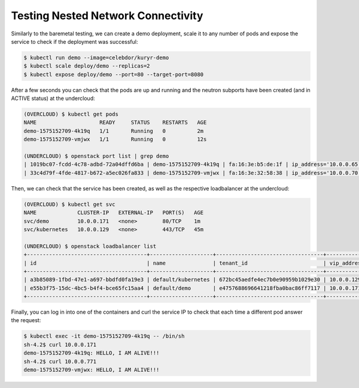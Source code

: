 ===================================
Testing Nested Network Connectivity
===================================

Similarly to the baremetal testing, we can create a demo deployment, scale it
to any number of pods and expose the service to check if the deployment was
successful:

.. code-block:: console

   $ kubectl run demo --image=celebdor/kuryr-demo
   $ kubectl scale deploy/demo --replicas=2
   $ kubectl expose deploy/demo --port=80 --target-port=8080

After a few seconds you can check that the pods are up and running and the
neutron subports have been created (and in ACTIVE status) at the undercloud:

.. code-block:: console

   (OVERCLOUD) $ kubectl get pods
   NAME                    READY     STATUS    RESTARTS   AGE
   demo-1575152709-4k19q   1/1       Running   0          2m
   demo-1575152709-vmjwx   1/1       Running   0          12s

   (UNDERCLOUD) $ openstack port list | grep demo
   | 1019bc07-fcdd-4c78-adbd-72a04dffd6ba | demo-1575152709-4k19q | fa:16:3e:b5:de:1f | ip_address='10.0.0.65', subnet_id='b98d40d1-57ac-4909-8db5-0bf0226719d8' | ACTIVE |
   | 33c4d79f-4fde-4817-b672-a5ec026fa833 | demo-1575152709-vmjwx | fa:16:3e:32:58:38 | ip_address='10.0.0.70', subnet_id='b98d40d1-57ac-4909-8db5-0bf0226719d8' | ACTIVE |

Then, we can check that the service has been created, as well as the
respective loadbalancer at the undercloud:

.. code-block:: console

   (OVERCLOUD) $ kubectl get svc
   NAME             CLUSTER-IP   EXTERNAL-IP   PORT(S)   AGE
   svc/demo         10.0.0.171   <none>        80/TCP    1m
   svc/kubernetes   10.0.0.129   <none>        443/TCP   45m

   (UNDERCLOUD) $ openstack loadbalancer list
   +--------------------------------------+--------------------+----------------------------------+-------------+---------------------+----------+
   | id                                   | name               | tenant_id                        | vip_address | provisioning_status | provider |
   +--------------------------------------+--------------------+----------------------------------+-------------+---------------------+----------+
   | a3b85089-1fbd-47e1-a697-bbdfd0fa19e3 | default/kubernetes | 672bc45aedfe4ec7b0e90959b1029e30 | 10.0.0.129  | ACTIVE              | haproxy  |
   | e55b3f75-15dc-4bc5-b4f4-bce65fc15aa4 | default/demo       | e4757688696641218fba0bac86ff7117 | 10.0.0.171  | ACTIVE              | haproxy  |
   +--------------------------------------+--------------------+----------------------------------+-------------+---------------------+----------+


Finally, you can log in into one of the containers and curl the service IP to
check that each time a different pod answer the request:

.. code-block:: console

   $ kubectl exec -it demo-1575152709-4k19q -- /bin/sh
   sh-4.2$ curl 10.0.0.171
   demo-1575152709-4k19q: HELLO, I AM ALIVE!!!
   sh-4.2$ curl 10.0.0.771
   demo-1575152709-vmjwx: HELLO, I AM ALIVE!!!
